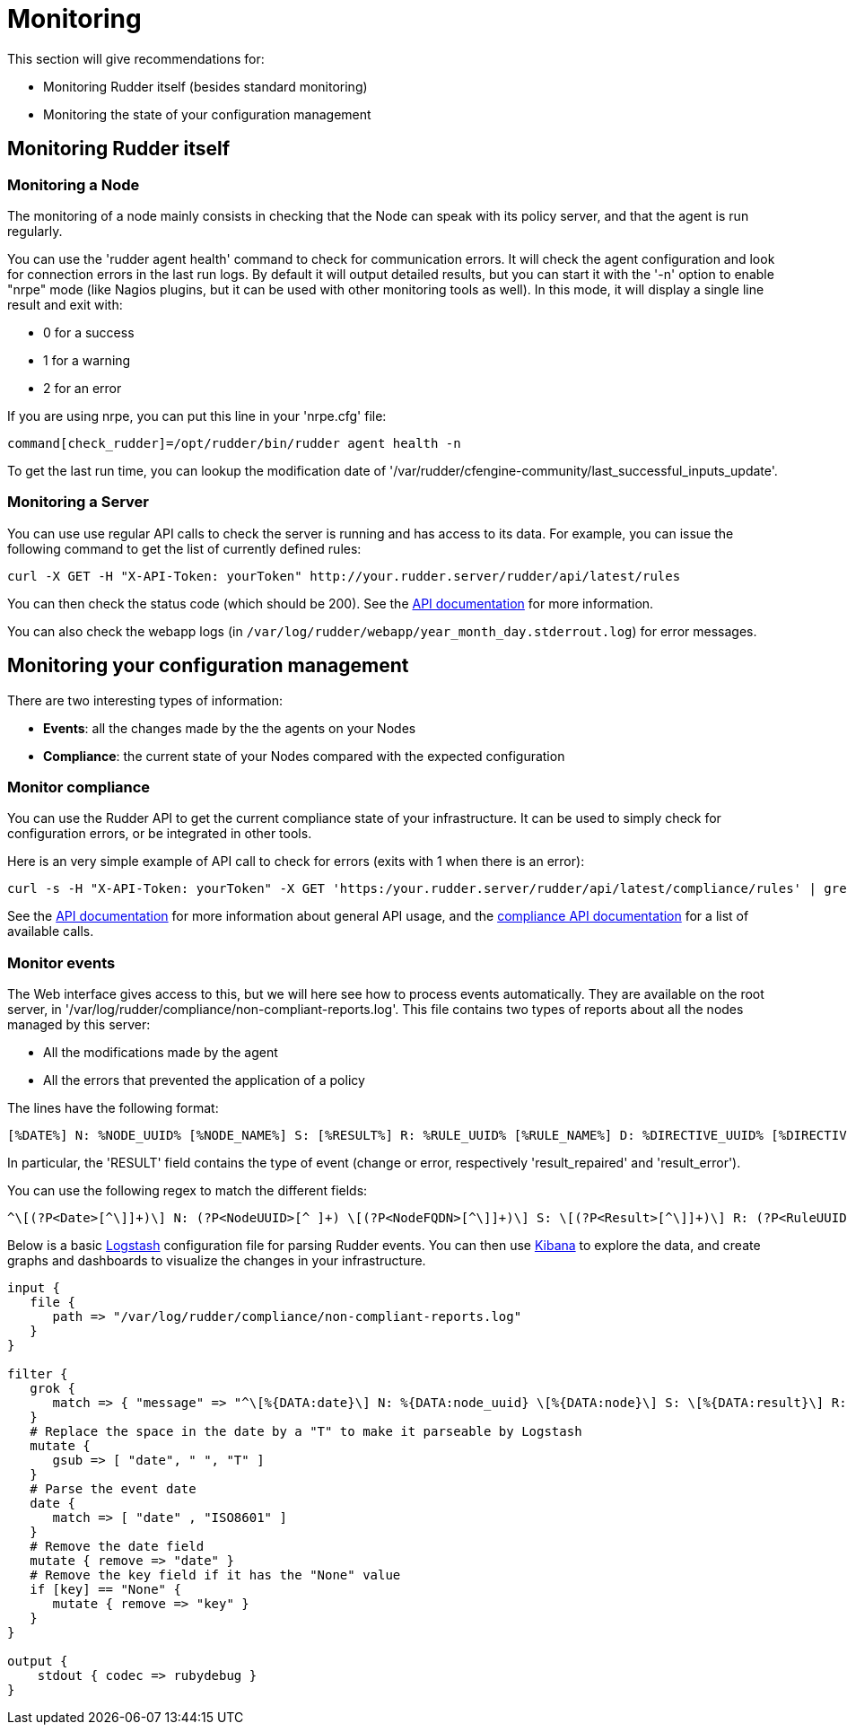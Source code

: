 = Monitoring

This section will give recommendations for:

* Monitoring Rudder itself (besides standard monitoring)
* Monitoring the state of your configuration management

== Monitoring Rudder itself

=== Monitoring a Node

The monitoring of a node mainly consists in checking that the Node can speak with
its policy server, and that the agent is run regularly.

You can use the 'rudder agent health' command to check for communication errors.
It will check the agent configuration and look for connection errors in the last
run logs. By default it will output detailed results, but you can start it with
the '-n' option to enable "nrpe" mode (like Nagios plugins, but it can be
used with other monitoring tools as well). In this mode, it will
display a single line result and exit with:

* 0 for a success
* 1 for a warning
* 2 for an error

If you are using nrpe, you can put this line in your 'nrpe.cfg' file:

----
command[check_rudder]=/opt/rudder/bin/rudder agent health -n
----

To get the last run time, you can lookup the modification date of
'/var/rudder/cfengine-community/last_successful_inputs_update'.

=== Monitoring a Server

You can use use regular API calls to check the server is running and has access to its data.
For example, you can issue the following command to get the list of currently defined rules:

----
curl -X GET -H "X-API-Token: yourToken" http://your.rudder.server/rudder/api/latest/rules
----

You can then check the status code (which should be 200). See the xref:administration/server.adoc#rest-api[API documentation] for more information.

You can also check the webapp logs (in `/var/log/rudder/webapp/year_month_day.stderrout.log`)
for error messages.

== Monitoring your configuration management

There are two interesting types of information:

* *Events*: all the changes made by the the agents on your Nodes
* *Compliance*: the current state of your Nodes compared with the expected configuration

=== Monitor compliance

You can use the Rudder API to get the current compliance state of your infrastructure.
It can be used to simply check for configuration errors, or be integrated in
other tools.

Here is an very simple example of API call to check for errors (exits with 1 when there is an error):

----
curl -s -H "X-API-Token: yourToken" -X GET 'https:/your.rudder.server/rudder/api/latest/compliance/rules' | grep -qv '"status": "error"'
----

See the xref:administration:server.adoc#rest-api[API documentation] for more information about general API usage, and the
https://docs.rudder.io/api/#api-compliance[compliance API documentation]
for a list of available calls.

=== Monitor events

The Web interface gives access to this, but we will here see how to process events
automatically. They are available on the root server, in '/var/log/rudder/compliance/non-compliant-reports.log'.
This file contains two types of reports about all the nodes managed by this server:

* All the modifications made by the agent
* All the errors that prevented the application of a policy

The lines have the following format:

----
[%DATE%] N: %NODE_UUID% [%NODE_NAME%] S: [%RESULT%] R: %RULE_UUID% [%RULE_NAME%] D: %DIRECTIVE_UUID% [%DIRECTIVE_NAME%] T: %TECHNIQUE_NAME%/%TECHNIQUE_VERSION% C: [%COMPONENT_NAME%] V: [%KEY%] %MESSAGE%
----

In particular, the 'RESULT' field contains the type of event (change or error, respectively 'result_repaired' and 'result_error').

You can use the following regex to match the different fields:

----
^\[(?P<Date>[^\]]+)\] N: (?P<NodeUUID>[^ ]+) \[(?P<NodeFQDN>[^\]]+)\] S: \[(?P<Result>[^\]]+)\] R: (?P<RuleUUID>[^ ]+) \[(?P<RuleName>[^\]]+)\] D: (?P<DirectiveUUID>[^ ]+) \[(?P<DirectiveName>[^\]]+)\] T: (?P<TechniqueName>[^/]+)/(?P<TechniqueVersion>[^ ]+) C: \[(?P<ComponentName>[^\]]+)\] V: \[(?P<ComponentKey>[^\]]+)\] (?P<Message>.+)$
----

Below is a basic https://www.elastic.co/products/logstash[Logstash] configuration file for parsing Rudder events.
You can then use https://www.elastic.co/products/kibana[Kibana] to explore the data, and create graphs and
dashboards to visualize the changes in your infrastructure.

----
input {
   file {
      path => "/var/log/rudder/compliance/non-compliant-reports.log"
   }
}

filter {
   grok {
      match => { "message" => "^\[%{DATA:date}\] N: %{DATA:node_uuid} \[%{DATA:node}\] S: \[%{DATA:result}\] R: %{DATA:rule_uuid} \[%{DATA:rule}\] D: %{DATA:directive_uuid} \[%{DATA:directive}\] T: %{DATA:technique}/%{DATA:technique_version} C: \[%{DATA:component}\] V: \[%{DATA:key}\] %{DATA:message}$" }
   }
   # Replace the space in the date by a "T" to make it parseable by Logstash
   mutate {
      gsub => [ "date", " ", "T" ]
   }
   # Parse the event date
   date {
      match => [ "date" , "ISO8601" ]
   }
   # Remove the date field
   mutate { remove => "date" }
   # Remove the key field if it has the "None" value
   if [key] == "None" {
      mutate { remove => "key" }
   }
}

output {
    stdout { codec => rubydebug }
}
----
